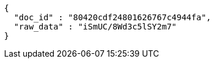 [source,json,options="nowrap"]
----
{
  "doc_id" : "80420cdf24801626767c4944fa",
  "raw_data" : "iSmUC/8Wd3c5lSY2m7"
}
----